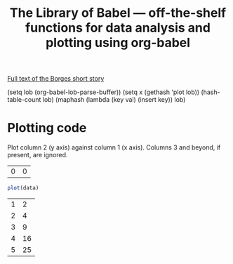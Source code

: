 #+title: The Library of Babel --- off-the-shelf functions for data analysis and plotting using org-babel
#+SEQ_TODO: TODO PROPOSED | DONE DEFERRED REJECTED
#+OPTIONS: H:3 num:nil toc:t
#+STARTUP: odd hideblocks

[[http://downlode.org/Etext/library_of_babel.html][Full text of the Borges short story]]

(setq lob (org-babel-lob-parse-buffer))
(setq x (gethash 'plot lob))
(hash-table-count lob)
(maphash (lambda (key val) (insert key)) lob)


* Plotting code
  Plot column 2 (y axis) against column 1 (x axis). Columns 3 and beyond, if present, are ignored.

#+resname: R-plot-default-data
| 0 | 0 |

#+srcname: R-plot
#+begin_src R :results silent :var data=R-plot-default-data
plot(data)
#+end_src

#+tblname: example-R-plot-data
| 1 |  2 |
| 2 |  4 |
| 3 |  9 |
| 4 | 16 |
| 5 | 25 |

#+lob: R-plot(data=example-R-plot-data)
